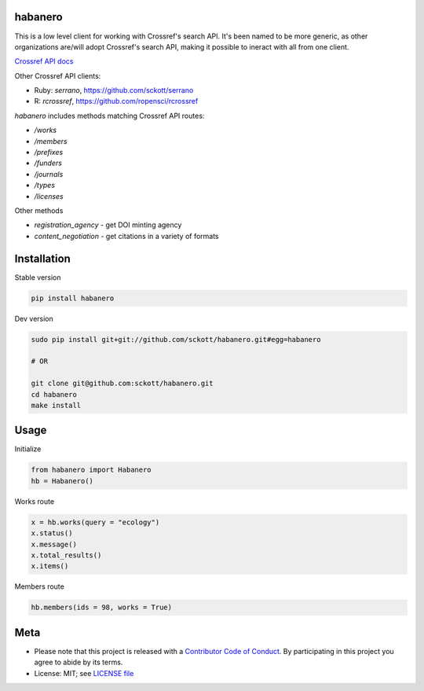 habanero
========

|pypi| |docs| |travis| |coverage|

This is a low level client for working with Crossref's search API. It's been named to be more generic, as other organizations are/will adopt Crossref's search API, making it possible to ineract with all from one client.

`Crossref API docs <https://github.com/CrossRef/rest-api-doc/blob/master/rest_api.md](https://github.com/CrossRef/rest-api-doc/blob/master/rest_api.md>`__

Other Crossref API clients:

- Ruby: `serrano`, `<https://github.com/sckott/serrano>`__
- R: `rcrossref`, `<https://github.com/ropensci/rcrossref>`__

`habanero` includes methods matching Crossref API routes:

- `/works`
- `/members`
- `/prefixes`
- `/funders`
- `/journals`
- `/types`
- `/licenses`

Other methods

- `registration_agency` - get DOI minting agency
- `content_negotiation` - get citations in a variety of formats

Installation
============

Stable version

.. code-block:: console

	pip install habanero

Dev version

.. code-block:: console

		sudo pip install git+git://github.com/sckott/habanero.git#egg=habanero

		# OR

		git clone git@github.com:sckott/habanero.git
		cd habanero
		make install

Usage
=====

Initialize

.. code-block:: python

		from habanero import Habanero
		hb = Habanero()

Works route

.. code-block:: python

	x = hb.works(query = "ecology")
	x.status()
	x.message()
	x.total_results()
	x.items()

Members route

.. code-block:: python

	hb.members(ids = 98, works = True)

Meta
====

* Please note that this project is released with a `Contributor Code of Conduct <CONDUCT.md>`__. By participating in this project you agree to abide by its terms.
* License: MIT; see `LICENSE file <LICENSE>`__

.. |pypi| image:: https://img.shields.io/pypi/v/habanero.svg
   :target: https://pypi.python.org/pypi/habanero

.. |docs| image:: https://readthedocs.org/projects/habanero/badge/?version=latest
   :target: http://habanero.rtfd.org/

.. |travis| image:: https://travis-ci.org/sckott/habanero.svg
	 :target: https://travis-ci.org/sckott/habanero

.. |coverage| image:: https://coveralls.io/repos/sckott/habanero/badge.svg?branch=master&service=github
	 :target: https://coveralls.io/github/sckott/habanero?branch=master


